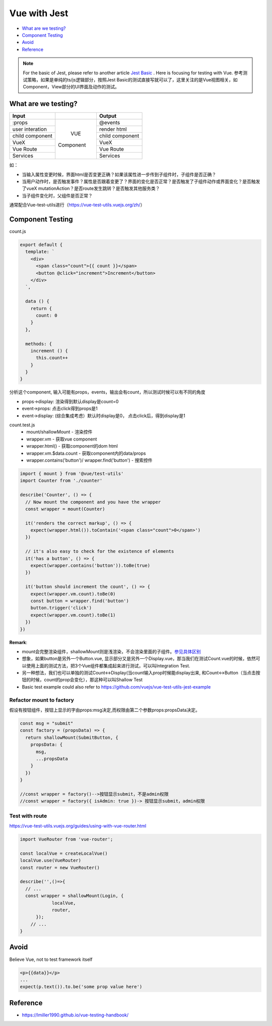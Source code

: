 Vue with Jest
=====================

* `What are we testing?`_
* `Component Testing`_
* `Avoid`_
* `Reference`_


.. note::

  For the basic of Jest, please refer to another article `Jest Basic <http://wiki.saraqian.cn/Testing/Jest/Jest1.html>`_ . Here is focusing for testing with Vue. 参考测试策略，如果是单纯的ts/js逻辑部分，按照Jest Basic的测试直接写就可以了，这里关注的是Vue视图相关，如Component，View部分的UI界面及动作的测试。

What are we testing?
--------------------------

+------------------+----------------+----------------+
|    Input         |                |   Output       |
+==================+================+================+
| :props           |                | @events        |
+------------------+                +----------------+
| user interation  |                | render html    |
+------------------+     VUE        +----------------+
| child component  |   Component    | child component|
+------------------+                +----------------+
| VueX             |                | VueX           |
+------------------+                +----------------+
| Vue Route        |                | Vue Route      |
+------------------+                +----------------+
| Services         |                | Services       |
+------------------+----------------+----------------+

如：

* 当输入属性变更时候，界面html是否变更正确？如果该属性进一步传到子组件时，子组件是否正确？
* 当用户动作时，是否触发事件？属性是否跟着变更了？界面的变化是否正常？是否触发了子组件动作或界面变化？是否触发了vueX mutationAction？是否route发生跳转？是否触发其他服务类？
* 当子组件变化时，父组件是否正常？

通常配合Vue-test-utils进行（https://vue-test-utils.vuejs.org/zh/）


Component Testing
--------------------------------------------

count.js

.. code-block:: javascript
  
  export default {
    template: `
      <div>
        <span class="count">{{ count }}</span>
        <button @click="increment">Increment</button>
      </div>
    `,
  
    data () {
      return {
        count: 0
      }
    },
  
    methods: {
      increment () {
        this.count++
      }
    }
  }

分析这个component, 输入可能有props，events，输出会有count，所以测试时候可以有不同的角度

* props->display: 渲染得到默认display是count=0
* event->props: 点击click得到props是1
* event->display: (综合集成考虑）默认时display是0， 点击click后，得到display是1


count.test.js
  * mount/shallowMount - 渲染控件
  * wrapper.vm - 获取vue component
  * wrapper.html() - 获取component的dom html
  * wrapper.vm.$data.count - 获取component内的data/props
  * wrapper.contains('button')/ wrapper.find('button') - 搜索控件

.. code-block:: javascript
  
  import { mount } from '@vue/test-utils'
  import Counter from './counter'
  
  describe('Counter', () => {
    // Now mount the component and you have the wrapper
    const wrapper = mount(Counter)
  
    it('renders the correct markup', () => {
      expect(wrapper.html()).toContain('<span class="count">0</span>')
    })
  
    // it's also easy to check for the existence of elements
    it('has a button', () => {
      expect(wrapper.contains('button')).toBe(true)
    })
  
    it('button should increment the count', () => {
      expect(wrapper.vm.count).toBe(0)
      const button = wrapper.find('button')
      button.trigger('click')
      expect(wrapper.vm.count).toBe(1)
    })
  })


**Remark**: 

* mount会完整渲染组件，shallowMount则是浅渲染，不会渲染里面的子组件。`参见具体区别 <http://wiki.saraqian.cn/Testing/Jest/mount.html>`_
* 想象，如果button是另外一个Button.vue, 显示部分又是另外一个Display.vue，那当我们在测试Count.vue的时候，依然可以使用上面的测试方法，把3个Vue组件都集成起来进行测试，可以叫Integration Test.
* 另一种想法，我们也可以单独的测试Count<->Display(当count输入prop时候能display出来, 和Count<->Button（当点击按钮的时候，count的prop会变化），那这种可以叫Shallow Test
* Basic test example could also refer to https://github.com/vuejs/vue-test-utils-jest-example


Refactor mount to factory
^^^^^^^^^^^^^^^^^^^^^^^^^^^^^^

假设有按钮组件，按钮上显示的字由props:msg决定,而权限由第二个参数props:propsData决定。

.. code-block:: javascript
  
  const msg = "submit"
  const factory = (propsData) => {
    return shallowMount(SubmitButton, {
      propsData: {
        msg,
        ...propsData
      }
    })
  }
  
  //const wrapper = factory()-->按钮显示submit，不是admin权限
  //const wrapper = factory({ isAdmin: true })-> 按钮显示submit，admin权限
  
  

Test with route
^^^^^^^^^^^^^^^^^^^^^^^

https://vue-test-utils.vuejs.org/guides/using-with-vue-router.html

.. code-block:: javascript
  
  import VueRouter from 'vue-router';
  
  const localVue = createLocalVue()
  localVue.use(VueRouter)
  const router = new VueRouter()
  
  describe('',()=>{
    // ...
    const wrapper = shallowMount(Login, {
              localVue,
              router,
        });
      // ...
  }


Avoid
----------

Believe Vue, not to test framework itself

.. code-block::

  <p>{{data}}</p>
  ...
  expect(p.text()).to.be('some prop value here')


.. seealso::
  
  Very good video: https://www.youtube.com/watch?v=OIpfWTThrK8


Reference
----------------

* https://lmiller1990.github.io/vue-testing-handbook/


.. index:: Testing, Jest, Vue
